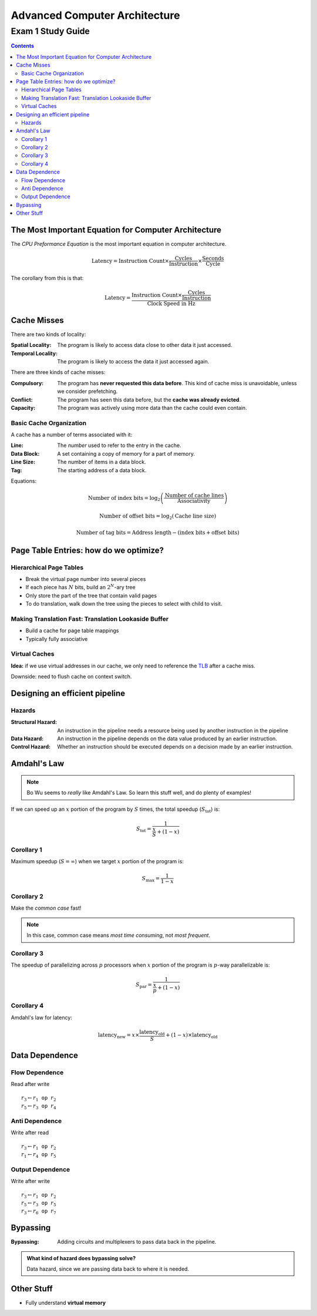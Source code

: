 Advanced Computer Architecture
==============================
Exam 1 Study Guide
^^^^^^^^^^^^^^^^^^

.. default-role:: math

.. contents::

The Most Important Equation for Computer Architecture
-----------------------------------------------------

The *CPU Preformance Equation* is the most important equation in computer
architecture.

.. math::

    \text{Latency} = \text{Instruction Count} \times
                     \frac{\text{Cycles}}{\text{Instruction}} \times
                     \frac{\text{Seconds}}{\text{Cycle}}

The corollary from this is that:

.. math::

    \text{Latency} = \frac{\text{Instruction Count} \times
                     \frac{\text{Cycles}}{\text{Instruction}}}
                     {\text{Clock Speed in Hz}}

Cache Misses
------------

There are two kinds of locality:

:Spatial Locality:
    The program is likely to access data close to other data it just accessed.
:Temporal Locality:
    The program is likely to access the data it just accessed again.

There are three kinds of cache misses:

:Compulsory: The program has **never requested this data before**. This kind
             of cache miss is unavoidable, unless we consider prefetching.
:Confiict:   The program has seen this data before, but the **cache was
             already evicted**.
:Capacity:   The program was actively using more data than the cache could
             even contain.

Basic Cache Organization
~~~~~~~~~~~~~~~~~~~~~~~~

A cache has a number of terms associated with it:

:Line:       The *number* used to refer to the entry in the cache.
:Data Block: A set containing a copy of memory for a part of memory.
:Line Size:  The number of items in a data block.
:Tag:        The starting address of a data block.

Equations:

.. math::

    \text{Number of index bits} = \log_2\left(\frac{\text{Number of cache lines}}{\text{Associativity}}\right)

    \text{Number of offset bits} = \log_2\left(\text{Cache line size}\right)

    \text{Number of tag bits} = \text{Address length} - (\text{index bits} + \text{offset bits})

Page Table Entries: how do we optimize?
---------------------------------------

Hierarchical Page Tables
~~~~~~~~~~~~~~~~~~~~~~~~

* Break the virtual page number into several pieces
* If each piece has `N` bits, build an `2^N`-ary tree
* Only store the part of the tree that contain valid pages
* To do translation, walk down the tree using the pieces to select with child
  to visit.

Making Translation Fast: Translation Lookaside Buffer
~~~~~~~~~~~~~~~~~~~~~~~~~~~~~~~~~~~~~~~~~~~~~~~~~~~~~

* Build a cache for page table mappings
* Typically fully associative

Virtual Caches
~~~~~~~~~~~~~~

**Idea:** if we use virtual addresses in our cache, we only need to reference
the TLB_ after a cache miss.

.. _TLB: `Making Translation Fast: Translation Lookaside Buffer`_

Downside: need to flush cache on context switch.

Designing an efficient pipeline
-------------------------------

.. image:: basic-pipeline.png
   :width: 380pt

Hazards
~~~~~~~

:Structural Hazard:
    An instruction in the pipeline needs a resource being used by another
    instruction in the pipeline
:Data Hazard:
    An instruction in the pipeline depends on the data value produced by an
    earlier instruction.
:Control Hazard:
    Whether an instruction should be executed depends on a decision made by an
    earlier instruction.

Amdahl's Law
------------

.. note::

    Bo Wu seems to *really* like Amdahl's Law. So learn this stuff well, and do
    plenty of examples!

If we can speed up an `x` portion of the program by `S` times, the
total speedup (`S_{\text{tot}}`) is:

.. math::

    S_{\text{tot}} = \frac{1}{\frac{x}{S} + (1 - x)}

Corollary 1
~~~~~~~~~~~

Maximum speedup (`S = \infty`) when we target `x` portion of the program is:

.. math::

    S_{\max} = \frac{1}{1 - x}

Corollary 2
~~~~~~~~~~~

Make the *common case* fast!

.. note::

    In this case, common case means *most time consuming*, not *most frequent*.

Corollary 3
~~~~~~~~~~~

The speedup of parallelizing across `p` processors when `x` portion of the
program is `p`-way parallelizable is:

.. math::

    S_{\text{par}} = \frac{1}{\frac{x}{p} + (1 - x)}

Corollary 4
~~~~~~~~~~~

Amdahl's law for latency:

.. math::

    \text{latency}_{\text{new}} =
    x \times \frac{\text{latency}_{\text{old}}}{S} +
    (1 - x) \times \text{latency}_{\text{old}}

Data Dependence
---------------

Flow Dependence
~~~~~~~~~~~~~~~

Read after write

.. parsed-literal::

    `r_3 \gets r_1` op `r_2`
    `r_5 \gets r_3` op `r_4`

Anti Dependence
~~~~~~~~~~~~~~~

Write after read

.. parsed-literal::

    `r_3 \gets r_1` op `r_2`
    `r_1 \gets r_4` op `r_5`

Output Dependence
~~~~~~~~~~~~~~~~~

Write after write

.. parsed-literal::

    `r_3 \gets r_1` op `r_2`
    `r_5 \gets r_3` op `r_5`
    `r_3 \gets r_6` op `r_7`

Bypassing
---------

:Bypassing: Adding circuits and multiplexers to pass data back in the pipeline.

.. admonition:: What kind of hazard does bypassing solve?

    Data hazard, since we are passing data back to where it is needed.

Other Stuff
-----------

* Fully understand **virtual memory**

